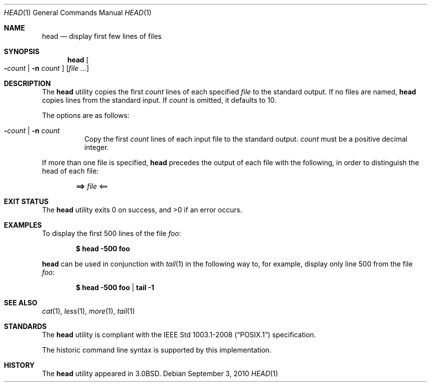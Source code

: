 .\"	$OpenBSD: head.1,v 1.17 2010/09/03 11:09:29 jmc Exp $
.\"
.\" Copyright (c) 1980, 1990 The Regents of the University of California.
.\" All rights reserved.
.\"
.\" Redistribution and use in source and binary forms, with or without
.\" modification, are permitted provided that the following conditions
.\" are met:
.\" 1. Redistributions of source code must retain the above copyright
.\"    notice, this list of conditions and the following disclaimer.
.\" 2. Redistributions in binary form must reproduce the above copyright
.\"    notice, this list of conditions and the following disclaimer in the
.\"    documentation and/or other materials provided with the distribution.
.\" 3. Neither the name of the University nor the names of its contributors
.\"    may be used to endorse or promote products derived from this software
.\"    without specific prior written permission.
.\"
.\" THIS SOFTWARE IS PROVIDED BY THE REGENTS AND CONTRIBUTORS ``AS IS'' AND
.\" ANY EXPRESS OR IMPLIED WARRANTIES, INCLUDING, BUT NOT LIMITED TO, THE
.\" IMPLIED WARRANTIES OF MERCHANTABILITY AND FITNESS FOR A PARTICULAR PURPOSE
.\" ARE DISCLAIMED.  IN NO EVENT SHALL THE REGENTS OR CONTRIBUTORS BE LIABLE
.\" FOR ANY DIRECT, INDIRECT, INCIDENTAL, SPECIAL, EXEMPLARY, OR CONSEQUENTIAL
.\" DAMAGES (INCLUDING, BUT NOT LIMITED TO, PROCUREMENT OF SUBSTITUTE GOODS
.\" OR SERVICES; LOSS OF USE, DATA, OR PROFITS; OR BUSINESS INTERRUPTION)
.\" HOWEVER CAUSED AND ON ANY THEORY OF LIABILITY, WHETHER IN CONTRACT, STRICT
.\" LIABILITY, OR TORT (INCLUDING NEGLIGENCE OR OTHERWISE) ARISING IN ANY WAY
.\" OUT OF THE USE OF THIS SOFTWARE, EVEN IF ADVISED OF THE POSSIBILITY OF
.\" SUCH DAMAGE.
.\"
.\"	from: @(#)head.1	6.6 (Berkeley) 7/24/91
.\"
.Dd $Mdocdate: September 3 2010 $
.Dt HEAD 1
.Os
.Sh NAME
.Nm head
.Nd display first few lines of files
.Sh SYNOPSIS
.Nm head
.Oo
.Fl Ns Ar count No \&|
.Fl n Ar count
.Oc
.Op Ar
.Sh DESCRIPTION
The
.Nm
utility copies the first
.Ar count
lines of each specified
.Ar file
to the standard output.
If no files are named,
.Nm
copies lines from the standard input.
If
.Ar count
is omitted, it defaults to 10.
.Pp
The options are as follows:
.Bl -tag -width Ds
.It Xo Fl Ns Ar count No \&|
.Fl n Ar count
.Xc
Copy the first
.Ar count
lines of each input file to the standard output.
.Ar count
must be a positive decimal integer.
.El
.Pp
If more than one file is specified,
.Nm
precedes the output of each file with the following, in order to distinguish
the head of each file:
.Pp
.Dl ==> Ar file No <==
.Sh EXIT STATUS
.Ex -std head
.Sh EXAMPLES
To display the first 500 lines of the file
.Ar foo :
.Pp
.Dl $ head -500 foo
.Pp
.Nm
can be used in conjunction with
.Xr tail 1
in the following way to, for example, display only line 500 from the file
.Ar foo :
.Pp
.Dl $ head -500 foo | tail -1
.Sh SEE ALSO
.Xr cat 1 ,
.Xr less 1 ,
.Xr more 1 ,
.Xr tail 1
.Sh STANDARDS
The
.Nm
utility is compliant with the
.St -p1003.1-2008
specification.
.Pp
The historic command line syntax is supported by this implementation.
.Sh HISTORY
The
.Nm
utility appeared in
.Bx 3.0 .
